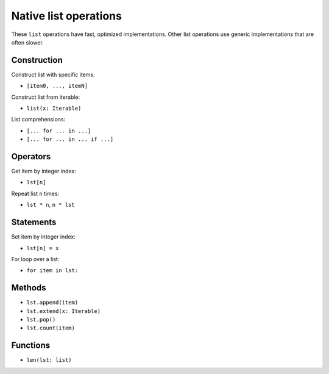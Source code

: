 .. _list-ops:

Native list operations
======================

These ``list`` operations have fast, optimized implementations. Other
list operations use generic implementations that are often slower.

Construction
------------

Construct list with specific items:

* ``[item0, ..., itemN]``

Construct list from iterable:

* ``list(x: Iterable)``

List comprehensions:

* ``[... for ... in ...]``
* ``[... for ... in ... if ...]``

Operators
---------

Get item by integer index:

* ``lst[n]``

Repeat list ``n`` times:

* ``lst * n``, ``n * lst``

Statements
----------

Set item by integer index:

* ``lst[n] = x``

For loop over a list:

* ``for item in lst:``

Methods
-------

* ``lst.append(item)``
* ``lst.extend(x: Iterable)``
* ``lst.pop()``
* ``lst.count(item)``

Functions
---------

* ``len(lst: list)``
